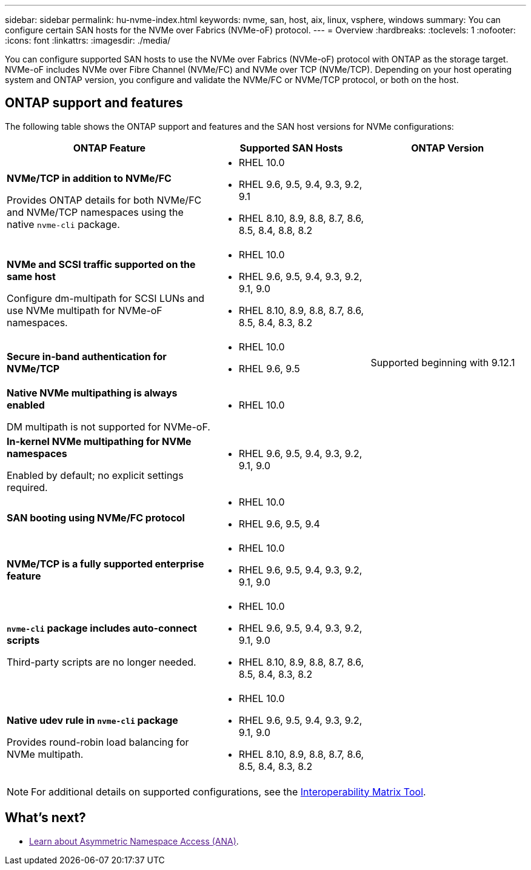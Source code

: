 ---
sidebar: sidebar
permalink: hu-nvme-index.html
keywords: nvme, san, host, aix, linux, vsphere, windows
summary: You can configure certain SAN hosts for the NVMe over Fabrics (NVMe-oF) protocol.
---
= Overview
:hardbreaks:
:toclevels: 1
:nofooter:
:icons: font
:linkattrs:
:imagesdir: ./media/

[.lead]
You can configure supported SAN hosts to use the NVMe over Fabrics (NVMe-oF) protocol with ONTAP as the storage target. NVMe-oF includes NVMe over Fibre Channel (NVMe/FC) and NVMe over TCP (NVMe/TCP). Depending on your host operating system and ONTAP version, you configure and validate the NVMe/FC or NVMe/TCP protocol, or both on the host.

== ONTAP support and features

The following table shows the ONTAP support and features and the SAN host versions for NVMe configurations:

[cols="40,30,30",options="header"]
|===

|ONTAP Feature | Supported SAN Hosts | ONTAP Version

|*NVMe/TCP in addition to NVMe/FC* 

Provides ONTAP details for both NVMe/FC and NVMe/TCP namespaces using the native `nvme-cli` package.
a|* RHEL 10.0 
* RHEL 9.6, 9.5, 9.4, 9.3, 9.2, 9.1  
* RHEL 8.10, 8.9, 8.8, 8.7, 8.6, 8.5, 8.4, 8.8, 8.2 |
|*NVMe and SCSI traffic supported on the same host*

Configure dm-multipath for SCSI LUNs and use NVMe multipath for NVMe-oF namespaces.
a|* RHEL 10.0 
* RHEL 9.6, 9.5, 9.4, 9.3, 9.2, 9.1, 9.0 
* RHEL 8.10, 8.9, 8.8, 8.7, 8.6, 8.5, 8.4, 8.3, 8.2 |
|*Secure in-band authentication for NVMe/TCP* 
a|* RHEL 10.0 
* RHEL 9.6, 9.5 |Supported beginning with 9.12.1
|*Native NVMe multipathing is always enabled* 

DM multipath is not supported for NVMe-oF.
a|* RHEL 10.0	|
|*In-kernel NVMe multipathing for NVMe namespaces* 

Enabled by default; no explicit settings required.
a|* RHEL 9.6, 9.5, 9.4, 9.3, 9.2, 9.1, 9.0 | 
|*SAN booting using NVMe/FC protocol* 
a|* RHEL 10.0 
* RHEL 9.6, 9.5, 9.4 |
|*NVMe/TCP is a fully supported enterprise feature* 
a|* RHEL 10.0 
* RHEL 9.6, 9.5, 9.4, 9.3, 9.2, 9.1, 9.0 | 
|*`nvme-cli` package includes auto-connect scripts*

Third-party scripts are no longer needed.
a|* RHEL 10.0 
* RHEL 9.6, 9.5, 9.4, 9.3, 9.2, 9.1, 9.0 
* RHEL 8.10, 8.9, 8.8, 8.7, 8.6, 8.5, 8.4, 8.3, 8.2 |
|*Native udev rule in `nvme-cli` package*

Provides round-robin load balancing for NVMe multipath.
a|* RHEL 10.0 
* RHEL 9.6, 9.5, 9.4, 9.3, 9.2, 9.1, 9.0 
* RHEL 8.10, 8.9, 8.8, 8.7, 8.6, 8.5, 8.4, 8.3, 8.2 | 
|===

NOTE: For additional details on supported configurations, see the link:https://mysupport.netapp.com/matrix/[Interoperability Matrix Tool^].

== What's next?

* link:[Learn about Asymmetric Namespace Access (ANA)]. 

